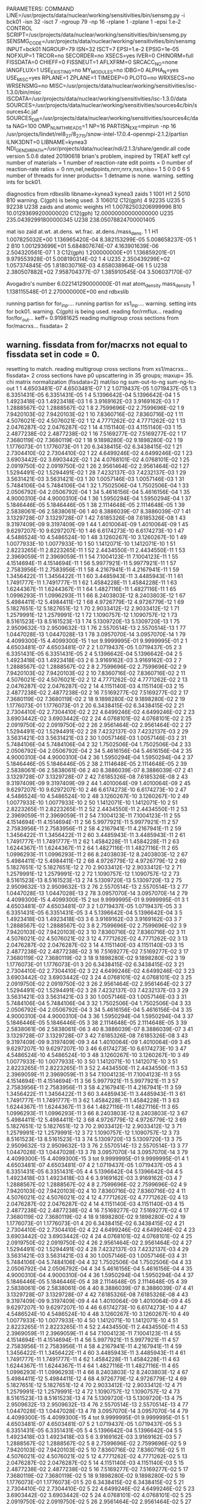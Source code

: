 PARAMETERS:
  COMMAND LINE=/usr/projects/data/nuclear/working/sensitivities/bin/sensmg.py -i bck01 -isn 32 -isct 7 -ngroup 79 -np 16 -rplane 1 -zplane 1 -epsi 1.e-2
  CONTROL SCRIPT=/usr/projects/data/nuclear/working/sensitivities/bin/sensmg.py
  SENSMG_CODE=/usr/projects/data/nuclear/working/sensitivities/bin/sensmg
  INPUT=bck01
  NGROUP=79
  ISN=32
  ISCT=7
  EPSI=1.e-2
  EPSIG=1e-05
  NOFXUP=1
  TRCOR=no
  SECORDER=no
  XSECS=yes
  IVER=0
  CHINORM=full
  FISSDATA=0
  CHIEFF=0
  FISSNEUT=1
  AFLXFRM=0
  SRCACC_NO=none
  IANGFLUX=1
  USE_EXISTING=no
  MY_MODULES=no
  IDBG=0
  ALPHA_N=yes
  USE_MISC=yes
  RPLANE=1
  ZPLANE=1
  TIMEDEP=0
  PLOTG=no
  WRXSECS=no
  WRSENSMG=no
  MISC=/usr/projects/data/nuclear/working/sensitivities/isc-1.3.0/bin/misc
  ISCDATA=/usr/projects/data/nuclear/working/sensitivities/isc-1.3.0/data
  SOURCES=/usr/projects/data/nuclear/working/sensitivities/sources4c/bin/sources4c.jaf
  SOURCES_DIR=/usr/projects/data/nuclear/working/sensitivities/sources4c/data
  NAG=100
  OMP_NUM_THREADS=1
  NP=16
  PARTISN_EXE=mpirun -np 16 /usr/projects/lindet/rel8_27/8_27_15/snow-intel-17.0.4-openmpi-2.1.2/partisn
  ILNK3DNT=0
  LIBNAME=kynea3
  NDI_GENDIR_PATH=/usr/projects/data/nuclear/ndi/2.1.3/share/gendir.all
code version 5.0.6    dated 20190618
brian's problem, inspired by TREAT
  keff
  cyl
number of materials =   1
number of reaction-rate edit points =   0
number of reaction-rate ratios =   0
 nm,nel,nedpoints,nrrr,nrrx,nxs,niso=      1      5      0      0      0      6      5
number of threads for inner products=   1
detname is none.
warning. setting ints for bck01.

diagnostics from rdbxslib
libname=kynea3
kynea3 zaids
  1    1001  H1
  2    5010  B10
warning. C(gph) is being used.
  3  106012  C12(gph)
  4   92235  U235
  5   92238  U238
zaids and atomic weights
H1             1.00782503206999996
B10           10.01293699200000020
C12(gph)      12.00000000000000000
U235         235.04392991800000345
U238         238.05078824700001405

   mat    iso   zaid         at.wt.           at.dens.         wt.frac.         at.dens./mass_dens.
     1     1             H1  1.007825032E+00  1.136965420E-04  8.382153299E-05  5.008658237E-05
     1     2            B10  1.001293699E+01  5.684807674E-07  4.163901639E-06  2.504320561E-07
     1     3       C12(gph)  1.200000000E+01  1.136859201E-01  9.979553928E-01  5.008190314E-02
     1     4           U235  2.350439299E+02  1.057374845E-05  1.818030716E-03  4.658038964E-06
     1     5           U238  2.380507882E+02  7.958704377E-07  1.385910545E-04  3.506037170E-07

  Avogadro's number 6.022141290000000E-01
   mat  atom_density     mass_density
     1  1.138115548E-01  2.270000000E+00
end rdbxslib

running partisn for for_inp....
running partisn for xs1_inp....
warning. setting ints for bck01.
warning. C(gph) is being used.
reading for/rmflux...
reading for/for_out...
keff=  0.91981625
reading multigroup cross sections from for/macrxs...
  fissdata= 2
** warning. fissdata from for/macrxs not equal to fissdata set in code = 0.
  resetting to match.
reading multigroup cross sections from xs1/macrxs...
  fissdata= 2
     cross sections have p0 upscattering in  35 groups; maxup= 35.
chi matrix normalization (fissdata=2)
  mat/iso  ng sum-out-to-ng  sum-ng-to-out
     1     1  4.6503481E-07  4.6503481E-07
     1     2  1.0719437E-05  1.0719437E-05
     1     3  6.3351431E-05  6.3351431E-05
     1     4  5.1396642E-04  5.1396642E-04
     1     5  1.4923418E-03  1.4923418E-03
     1     6  3.9169162E-03  3.9169162E-03
     1     7  1.2888567E-02  1.2888567E-02
     1     8  2.7599696E-02  2.7599696E-02
     1     9  7.9420103E-02  7.9420103E-02
     1    10  7.8360716E-02  7.8360716E-02
     1    11  4.5076021E-02  4.5076021E-02
     1    12  4.7771262E-02  4.7771262E-02
     1    13  2.0476287E-02  2.0476287E-02
     1    14  4.1151140E-03  4.1151140E-03
     1    15  2.4877238E-02  2.4877238E-02
     1    16  7.5169277E-02  7.5169277E-02
     1    17  7.3680119E-02  7.3680119E-02
     1    18  9.1898280E-02  9.1898280E-02
     1    19  1.1776073E-01  1.1776073E-01
     1    20  6.3438415E-02  6.3438415E-02
     1    21  2.7304410E-02  2.7304410E-02
     1    22  4.6499246E-02  4.6499246E-02
     1    23  3.6903442E-02  3.6903442E-02
     1    24  4.0768101E-02  4.0768101E-02
     1    25  2.0919750E-02  2.0919750E-02
     1    26  2.9561464E-02  2.9561464E-02
     1    27  1.5294491E-02  1.5294491E-02
     1    28  7.4232137E-03  7.4232137E-03
     1    29  3.5631421E-03  3.5631421E-03
     1    30  1.0057146E-03  1.0057146E-03
     1    31  5.7484106E-04  5.7484106E-04
     1    32  1.7502506E-04  1.7502506E-04
     1    33  2.0506792E-04  2.0506792E-04
     1    34  5.4616156E-04  5.4616156E-04
     1    35  4.9000310E-04  4.9000310E-04
     1    36  1.5950294E-04  1.5950294E-04
     1    37  5.1846446E-05  5.1846446E-05
     1    38  2.1114648E-05  2.1114648E-05
     1    39  2.5838061E-06  2.5838061E-06
     1    40  8.3886039E-07  8.3886039E-07
     1    41  3.1329728E-07  3.1329728E-07
     1    42  7.6185326E-08  7.6185326E-08
     1    43  9.3197409E-09  9.3197409E-09
     1    44  1.4010064E-09  1.4010064E-09
     1    45  9.6297207E-10  9.6297207E-10
     1    46  6.6174273E-10  6.6174273E-10
     1    47  4.5486524E-10  4.5486524E-10
     1    48  3.1260267E-10  3.1260267E-10
     1    49  1.0077933E-10  1.0077933E-10
     1    50  1.1412071E-10  1.1412071E-10
     1    51  2.8223265E-11  2.8223265E-11
     1    52  2.4434550E-11  2.4434550E-11
     1    53  2.3969059E-11  2.3969059E-11
     1    54  7.1004123E-11  7.1004123E-11
     1    55  4.1514694E-11  4.1514694E-11
     1    56  5.9977921E-11  5.9977921E-11
     1    57  2.7583956E-11  2.7583956E-11
     1    58  4.2167941E-11  4.2167941E-11
     1    59  1.3456422E-11  1.3456422E-11
     1    60  3.4485943E-11  3.4485943E-11
     1    61  1.7491777E-11  1.7491777E-11
     1    62  1.4584228E-11  1.4584228E-11
     1    63  1.6244367E-11  1.6244367E-11
     1    64  1.4827116E-11  1.4827116E-11
     1    65  1.0996293E-11  1.0996293E-11
     1    66  8.2403803E-12  8.2403803E-12
     1    67  5.4984411E-12  5.4984411E-12
     1    68  4.9726779E-12  4.9726779E-12
     1    69  5.1827651E-12  5.1827651E-12
     1    70  2.9033412E-12  2.9033412E-12
     1    71  1.2579991E-12  1.2579991E-12
     1    72  1.1090757E-12  1.1090757E-12
     1    73  8.5161523E-13  8.5161523E-13
     1    74  5.1309720E-13  5.1309720E-13
     1    75  2.9509632E-13  2.9509632E-13
     1    76  2.5570514E-13  2.5570514E-13
     1    77  1.0447028E-13  1.0447028E-13
     1    78  3.0957070E-14  3.0957070E-14
     1    79  4.4099300E-15  4.4099300E-15
     1   tot  9.9999995E-01  9.9999995E-01
     2     1  4.6503481E-07  4.6503481E-07
     2     2  1.0719437E-05  1.0719437E-05
     2     3  6.3351431E-05  6.3351431E-05
     2     4  5.1396642E-04  5.1396642E-04
     2     5  1.4923418E-03  1.4923418E-03
     2     6  3.9169162E-03  3.9169162E-03
     2     7  1.2888567E-02  1.2888567E-02
     2     8  2.7599696E-02  2.7599696E-02
     2     9  7.9420103E-02  7.9420103E-02
     2    10  7.8360716E-02  7.8360716E-02
     2    11  4.5076021E-02  4.5076021E-02
     2    12  4.7771262E-02  4.7771262E-02
     2    13  2.0476287E-02  2.0476287E-02
     2    14  4.1151140E-03  4.1151140E-03
     2    15  2.4877238E-02  2.4877238E-02
     2    16  7.5169277E-02  7.5169277E-02
     2    17  7.3680119E-02  7.3680119E-02
     2    18  9.1898280E-02  9.1898280E-02
     2    19  1.1776073E-01  1.1776073E-01
     2    20  6.3438415E-02  6.3438415E-02
     2    21  2.7304410E-02  2.7304410E-02
     2    22  4.6499246E-02  4.6499246E-02
     2    23  3.6903442E-02  3.6903442E-02
     2    24  4.0768101E-02  4.0768101E-02
     2    25  2.0919750E-02  2.0919750E-02
     2    26  2.9561464E-02  2.9561464E-02
     2    27  1.5294491E-02  1.5294491E-02
     2    28  7.4232137E-03  7.4232137E-03
     2    29  3.5631421E-03  3.5631421E-03
     2    30  1.0057146E-03  1.0057146E-03
     2    31  5.7484106E-04  5.7484106E-04
     2    32  1.7502506E-04  1.7502506E-04
     2    33  2.0506792E-04  2.0506792E-04
     2    34  5.4616156E-04  5.4616156E-04
     2    35  4.9000310E-04  4.9000310E-04
     2    36  1.5950294E-04  1.5950294E-04
     2    37  5.1846446E-05  5.1846446E-05
     2    38  2.1114648E-05  2.1114648E-05
     2    39  2.5838061E-06  2.5838061E-06
     2    40  8.3886039E-07  8.3886039E-07
     2    41  3.1329728E-07  3.1329728E-07
     2    42  7.6185326E-08  7.6185326E-08
     2    43  9.3197409E-09  9.3197409E-09
     2    44  1.4010064E-09  1.4010064E-09
     2    45  9.6297207E-10  9.6297207E-10
     2    46  6.6174273E-10  6.6174273E-10
     2    47  4.5486524E-10  4.5486524E-10
     2    48  3.1260267E-10  3.1260267E-10
     2    49  1.0077933E-10  1.0077933E-10
     2    50  1.1412071E-10  1.1412071E-10
     2    51  2.8223265E-11  2.8223265E-11
     2    52  2.4434550E-11  2.4434550E-11
     2    53  2.3969059E-11  2.3969059E-11
     2    54  7.1004123E-11  7.1004123E-11
     2    55  4.1514694E-11  4.1514694E-11
     2    56  5.9977921E-11  5.9977921E-11
     2    57  2.7583956E-11  2.7583956E-11
     2    58  4.2167941E-11  4.2167941E-11
     2    59  1.3456422E-11  1.3456422E-11
     2    60  3.4485943E-11  3.4485943E-11
     2    61  1.7491777E-11  1.7491777E-11
     2    62  1.4584228E-11  1.4584228E-11
     2    63  1.6244367E-11  1.6244367E-11
     2    64  1.4827116E-11  1.4827116E-11
     2    65  1.0996293E-11  1.0996293E-11
     2    66  8.2403803E-12  8.2403803E-12
     2    67  5.4984411E-12  5.4984411E-12
     2    68  4.9726779E-12  4.9726779E-12
     2    69  5.1827651E-12  5.1827651E-12
     2    70  2.9033412E-12  2.9033412E-12
     2    71  1.2579991E-12  1.2579991E-12
     2    72  1.1090757E-12  1.1090757E-12
     2    73  8.5161523E-13  8.5161523E-13
     2    74  5.1309720E-13  5.1309720E-13
     2    75  2.9509632E-13  2.9509632E-13
     2    76  2.5570514E-13  2.5570514E-13
     2    77  1.0447028E-13  1.0447028E-13
     2    78  3.0957070E-14  3.0957070E-14
     2    79  4.4099300E-15  4.4099300E-15
     2   tot  9.9999995E-01  9.9999995E-01
     3     1  4.6503481E-07  4.6503481E-07
     3     2  1.0719437E-05  1.0719437E-05
     3     3  6.3351431E-05  6.3351431E-05
     3     4  5.1396642E-04  5.1396642E-04
     3     5  1.4923418E-03  1.4923418E-03
     3     6  3.9169162E-03  3.9169162E-03
     3     7  1.2888567E-02  1.2888567E-02
     3     8  2.7599696E-02  2.7599696E-02
     3     9  7.9420103E-02  7.9420103E-02
     3    10  7.8360716E-02  7.8360716E-02
     3    11  4.5076021E-02  4.5076021E-02
     3    12  4.7771262E-02  4.7771262E-02
     3    13  2.0476287E-02  2.0476287E-02
     3    14  4.1151140E-03  4.1151140E-03
     3    15  2.4877238E-02  2.4877238E-02
     3    16  7.5169277E-02  7.5169277E-02
     3    17  7.3680119E-02  7.3680119E-02
     3    18  9.1898280E-02  9.1898280E-02
     3    19  1.1776073E-01  1.1776073E-01
     3    20  6.3438415E-02  6.3438415E-02
     3    21  2.7304410E-02  2.7304410E-02
     3    22  4.6499246E-02  4.6499246E-02
     3    23  3.6903442E-02  3.6903442E-02
     3    24  4.0768101E-02  4.0768101E-02
     3    25  2.0919750E-02  2.0919750E-02
     3    26  2.9561464E-02  2.9561464E-02
     3    27  1.5294491E-02  1.5294491E-02
     3    28  7.4232137E-03  7.4232137E-03
     3    29  3.5631421E-03  3.5631421E-03
     3    30  1.0057146E-03  1.0057146E-03
     3    31  5.7484106E-04  5.7484106E-04
     3    32  1.7502506E-04  1.7502506E-04
     3    33  2.0506792E-04  2.0506792E-04
     3    34  5.4616156E-04  5.4616156E-04
     3    35  4.9000310E-04  4.9000310E-04
     3    36  1.5950294E-04  1.5950294E-04
     3    37  5.1846446E-05  5.1846446E-05
     3    38  2.1114648E-05  2.1114648E-05
     3    39  2.5838061E-06  2.5838061E-06
     3    40  8.3886039E-07  8.3886039E-07
     3    41  3.1329728E-07  3.1329728E-07
     3    42  7.6185326E-08  7.6185326E-08
     3    43  9.3197409E-09  9.3197409E-09
     3    44  1.4010064E-09  1.4010064E-09
     3    45  9.6297207E-10  9.6297207E-10
     3    46  6.6174273E-10  6.6174273E-10
     3    47  4.5486524E-10  4.5486524E-10
     3    48  3.1260267E-10  3.1260267E-10
     3    49  1.0077933E-10  1.0077933E-10
     3    50  1.1412071E-10  1.1412071E-10
     3    51  2.8223265E-11  2.8223265E-11
     3    52  2.4434550E-11  2.4434550E-11
     3    53  2.3969059E-11  2.3969059E-11
     3    54  7.1004123E-11  7.1004123E-11
     3    55  4.1514694E-11  4.1514694E-11
     3    56  5.9977921E-11  5.9977921E-11
     3    57  2.7583956E-11  2.7583956E-11
     3    58  4.2167941E-11  4.2167941E-11
     3    59  1.3456422E-11  1.3456422E-11
     3    60  3.4485943E-11  3.4485943E-11
     3    61  1.7491777E-11  1.7491777E-11
     3    62  1.4584228E-11  1.4584228E-11
     3    63  1.6244367E-11  1.6244367E-11
     3    64  1.4827116E-11  1.4827116E-11
     3    65  1.0996293E-11  1.0996293E-11
     3    66  8.2403803E-12  8.2403803E-12
     3    67  5.4984411E-12  5.4984411E-12
     3    68  4.9726779E-12  4.9726779E-12
     3    69  5.1827651E-12  5.1827651E-12
     3    70  2.9033412E-12  2.9033412E-12
     3    71  1.2579991E-12  1.2579991E-12
     3    72  1.1090757E-12  1.1090757E-12
     3    73  8.5161523E-13  8.5161523E-13
     3    74  5.1309720E-13  5.1309720E-13
     3    75  2.9509632E-13  2.9509632E-13
     3    76  2.5570514E-13  2.5570514E-13
     3    77  1.0447028E-13  1.0447028E-13
     3    78  3.0957070E-14  3.0957070E-14
     3    79  4.4099300E-15  4.4099300E-15
     3   tot  9.9999995E-01  9.9999995E-01
     4     1  4.6503481E-07  4.6503481E-07
     4     2  1.0719437E-05  1.0719437E-05
     4     3  6.3351431E-05  6.3351431E-05
     4     4  5.1396642E-04  5.1396642E-04
     4     5  1.4923418E-03  1.4923418E-03
     4     6  3.9169162E-03  3.9169162E-03
     4     7  1.2888567E-02  1.2888567E-02
     4     8  2.7599696E-02  2.7599696E-02
     4     9  7.9420103E-02  7.9420103E-02
     4    10  7.8360716E-02  7.8360716E-02
     4    11  4.5076021E-02  4.5076021E-02
     4    12  4.7771262E-02  4.7771262E-02
     4    13  2.0476287E-02  2.0476287E-02
     4    14  4.1151140E-03  4.1151140E-03
     4    15  2.4877238E-02  2.4877238E-02
     4    16  7.5169277E-02  7.5169277E-02
     4    17  7.3680119E-02  7.3680119E-02
     4    18  9.1898280E-02  9.1898280E-02
     4    19  1.1776073E-01  1.1776073E-01
     4    20  6.3438415E-02  6.3438415E-02
     4    21  2.7304410E-02  2.7304410E-02
     4    22  4.6499246E-02  4.6499246E-02
     4    23  3.6903442E-02  3.6903442E-02
     4    24  4.0768101E-02  4.0768101E-02
     4    25  2.0919750E-02  2.0919750E-02
     4    26  2.9561464E-02  2.9561464E-02
     4    27  1.5294491E-02  1.5294491E-02
     4    28  7.4232137E-03  7.4232137E-03
     4    29  3.5631421E-03  3.5631421E-03
     4    30  1.0057146E-03  1.0057146E-03
     4    31  5.7484106E-04  5.7484106E-04
     4    32  1.7502506E-04  1.7502506E-04
     4    33  2.0506792E-04  2.0506792E-04
     4    34  5.4616156E-04  5.4616156E-04
     4    35  4.9000310E-04  4.9000310E-04
     4    36  1.5950294E-04  1.5950294E-04
     4    37  5.1846446E-05  5.1846446E-05
     4    38  2.1114648E-05  2.1114648E-05
     4    39  2.5838061E-06  2.5838061E-06
     4    40  8.3886039E-07  8.3886039E-07
     4    41  3.1329728E-07  3.1329728E-07
     4    42  7.6185326E-08  7.6185326E-08
     4    43  9.3197409E-09  9.3197409E-09
     4    44  1.4010064E-09  1.4010064E-09
     4    45  9.6297207E-10  9.6297207E-10
     4    46  6.6174273E-10  6.6174273E-10
     4    47  4.5486524E-10  4.5486524E-10
     4    48  3.1260267E-10  3.1260267E-10
     4    49  1.0077933E-10  1.0077933E-10
     4    50  1.1412071E-10  1.1412071E-10
     4    51  2.8223265E-11  2.8223265E-11
     4    52  2.4434550E-11  2.4434550E-11
     4    53  2.3969059E-11  2.3969059E-11
     4    54  7.1004123E-11  7.1004123E-11
     4    55  4.1514694E-11  4.1514694E-11
     4    56  5.9977921E-11  5.9977921E-11
     4    57  2.7583956E-11  2.7583956E-11
     4    58  4.2167941E-11  4.2167941E-11
     4    59  1.3456422E-11  1.3456422E-11
     4    60  3.4485943E-11  3.4485943E-11
     4    61  1.7491777E-11  1.7491777E-11
     4    62  1.4584228E-11  1.4584228E-11
     4    63  1.6244367E-11  1.6244367E-11
     4    64  1.4827116E-11  1.4827116E-11
     4    65  1.0996293E-11  1.0996293E-11
     4    66  8.2403803E-12  8.2403803E-12
     4    67  5.4984411E-12  5.4984411E-12
     4    68  4.9726779E-12  4.9726779E-12
     4    69  5.1827651E-12  5.1827651E-12
     4    70  2.9033412E-12  2.9033412E-12
     4    71  1.2579991E-12  1.2579991E-12
     4    72  1.1090757E-12  1.1090757E-12
     4    73  8.5161523E-13  8.5161523E-13
     4    74  5.1309720E-13  5.1309720E-13
     4    75  2.9509632E-13  2.9509632E-13
     4    76  2.5570514E-13  2.5570514E-13
     4    77  1.0447028E-13  1.0447028E-13
     4    78  3.0957070E-14  3.0957070E-14
     4    79  4.4099300E-15  4.4099300E-15
     4   tot  9.9999995E-01  9.9999995E-01
     5     1  4.6503481E-07  4.6503481E-07
     5     2  1.0719437E-05  1.0719437E-05
     5     3  6.3351431E-05  6.3351431E-05
     5     4  5.1396642E-04  5.1396642E-04
     5     5  1.4923418E-03  1.4923418E-03
     5     6  3.9169162E-03  3.9169162E-03
     5     7  1.2888567E-02  1.2888567E-02
     5     8  2.7599696E-02  2.7599696E-02
     5     9  7.9420103E-02  7.9420103E-02
     5    10  7.8360716E-02  7.8360716E-02
     5    11  4.5076021E-02  4.5076021E-02
     5    12  4.7771262E-02  4.7771262E-02
     5    13  2.0476287E-02  2.0476287E-02
     5    14  4.1151140E-03  4.1151140E-03
     5    15  2.4877238E-02  2.4877238E-02
     5    16  7.5169277E-02  7.5169277E-02
     5    17  7.3680119E-02  7.3680119E-02
     5    18  9.1898280E-02  9.1898280E-02
     5    19  1.1776073E-01  1.1776073E-01
     5    20  6.3438415E-02  6.3438415E-02
     5    21  2.7304410E-02  2.7304410E-02
     5    22  4.6499246E-02  4.6499246E-02
     5    23  3.6903442E-02  3.6903442E-02
     5    24  4.0768101E-02  4.0768101E-02
     5    25  2.0919750E-02  2.0919750E-02
     5    26  2.9561464E-02  2.9561464E-02
     5    27  1.5294491E-02  1.5294491E-02
     5    28  7.4232137E-03  7.4232137E-03
     5    29  3.5631421E-03  3.5631421E-03
     5    30  1.0057146E-03  1.0057146E-03
     5    31  5.7484106E-04  5.7484106E-04
     5    32  1.7502506E-04  1.7502506E-04
     5    33  2.0506792E-04  2.0506792E-04
     5    34  5.4616156E-04  5.4616156E-04
     5    35  4.9000310E-04  4.9000310E-04
     5    36  1.5950294E-04  1.5950294E-04
     5    37  5.1846446E-05  5.1846446E-05
     5    38  2.1114648E-05  2.1114648E-05
     5    39  2.5838061E-06  2.5838061E-06
     5    40  8.3886039E-07  8.3886039E-07
     5    41  3.1329728E-07  3.1329728E-07
     5    42  7.6185326E-08  7.6185326E-08
     5    43  9.3197409E-09  9.3197409E-09
     5    44  1.4010064E-09  1.4010064E-09
     5    45  9.6297207E-10  9.6297207E-10
     5    46  6.6174273E-10  6.6174273E-10
     5    47  4.5486524E-10  4.5486524E-10
     5    48  3.1260267E-10  3.1260267E-10
     5    49  1.0077933E-10  1.0077933E-10
     5    50  1.1412071E-10  1.1412071E-10
     5    51  2.8223265E-11  2.8223265E-11
     5    52  2.4434550E-11  2.4434550E-11
     5    53  2.3969059E-11  2.3969059E-11
     5    54  7.1004123E-11  7.1004123E-11
     5    55  4.1514694E-11  4.1514694E-11
     5    56  5.9977921E-11  5.9977921E-11
     5    57  2.7583956E-11  2.7583956E-11
     5    58  4.2167941E-11  4.2167941E-11
     5    59  1.3456422E-11  1.3456422E-11
     5    60  3.4485943E-11  3.4485943E-11
     5    61  1.7491777E-11  1.7491777E-11
     5    62  1.4584228E-11  1.4584228E-11
     5    63  1.6244367E-11  1.6244367E-11
     5    64  1.4827116E-11  1.4827116E-11
     5    65  1.0996293E-11  1.0996293E-11
     5    66  8.2403803E-12  8.2403803E-12
     5    67  5.4984411E-12  5.4984411E-12
     5    68  4.9726779E-12  4.9726779E-12
     5    69  5.1827651E-12  5.1827651E-12
     5    70  2.9033412E-12  2.9033412E-12
     5    71  1.2579991E-12  1.2579991E-12
     5    72  1.1090757E-12  1.1090757E-12
     5    73  8.5161523E-13  8.5161523E-13
     5    74  5.1309720E-13  5.1309720E-13
     5    75  2.9509632E-13  2.9509632E-13
     5    76  2.5570514E-13  2.5570514E-13
     5    77  1.0447028E-13  1.0447028E-13
     5    78  3.0957070E-14  3.0957070E-14
     5    79  4.4099300E-15  4.4099300E-15
     5   tot  9.9999995E-01  9.9999995E-01
     6     1  4.6503481E-07  4.6503481E-07
     6     2  1.0719437E-05  1.0719437E-05
     6     3  6.3351431E-05  6.3351431E-05
     6     4  5.1396642E-04  5.1396642E-04
     6     5  1.4923418E-03  1.4923418E-03
     6     6  3.9169162E-03  3.9169162E-03
     6     7  1.2888567E-02  1.2888567E-02
     6     8  2.7599696E-02  2.7599696E-02
     6     9  7.9420103E-02  7.9420103E-02
     6    10  7.8360716E-02  7.8360716E-02
     6    11  4.5076021E-02  4.5076021E-02
     6    12  4.7771262E-02  4.7771262E-02
     6    13  2.0476287E-02  2.0476287E-02
     6    14  4.1151140E-03  4.1151140E-03
     6    15  2.4877238E-02  2.4877238E-02
     6    16  7.5169277E-02  7.5169277E-02
     6    17  7.3680119E-02  7.3680119E-02
     6    18  9.1898280E-02  9.1898280E-02
     6    19  1.1776073E-01  1.1776073E-01
     6    20  6.3438415E-02  6.3438415E-02
     6    21  2.7304410E-02  2.7304410E-02
     6    22  4.6499246E-02  4.6499246E-02
     6    23  3.6903442E-02  3.6903442E-02
     6    24  4.0768101E-02  4.0768101E-02
     6    25  2.0919750E-02  2.0919750E-02
     6    26  2.9561464E-02  2.9561464E-02
     6    27  1.5294491E-02  1.5294491E-02
     6    28  7.4232137E-03  7.4232137E-03
     6    29  3.5631421E-03  3.5631421E-03
     6    30  1.0057146E-03  1.0057146E-03
     6    31  5.7484106E-04  5.7484106E-04
     6    32  1.7502506E-04  1.7502506E-04
     6    33  2.0506792E-04  2.0506792E-04
     6    34  5.4616156E-04  5.4616156E-04
     6    35  4.9000310E-04  4.9000310E-04
     6    36  1.5950294E-04  1.5950294E-04
     6    37  5.1846446E-05  5.1846446E-05
     6    38  2.1114648E-05  2.1114648E-05
     6    39  2.5838061E-06  2.5838061E-06
     6    40  8.3886039E-07  8.3886039E-07
     6    41  3.1329728E-07  3.1329728E-07
     6    42  7.6185326E-08  7.6185326E-08
     6    43  9.3197409E-09  9.3197409E-09
     6    44  1.4010064E-09  1.4010064E-09
     6    45  9.6297207E-10  9.6297207E-10
     6    46  6.6174273E-10  6.6174273E-10
     6    47  4.5486524E-10  4.5486524E-10
     6    48  3.1260267E-10  3.1260267E-10
     6    49  1.0077933E-10  1.0077933E-10
     6    50  1.1412071E-10  1.1412071E-10
     6    51  2.8223265E-11  2.8223265E-11
     6    52  2.4434550E-11  2.4434550E-11
     6    53  2.3969059E-11  2.3969059E-11
     6    54  7.1004123E-11  7.1004123E-11
     6    55  4.1514694E-11  4.1514694E-11
     6    56  5.9977921E-11  5.9977921E-11
     6    57  2.7583956E-11  2.7583956E-11
     6    58  4.2167941E-11  4.2167941E-11
     6    59  1.3456422E-11  1.3456422E-11
     6    60  3.4485943E-11  3.4485943E-11
     6    61  1.7491777E-11  1.7491777E-11
     6    62  1.4584228E-11  1.4584228E-11
     6    63  1.6244367E-11  1.6244367E-11
     6    64  1.4827116E-11  1.4827116E-11
     6    65  1.0996293E-11  1.0996293E-11
     6    66  8.2403803E-12  8.2403803E-12
     6    67  5.4984411E-12  5.4984411E-12
     6    68  4.9726779E-12  4.9726779E-12
     6    69  5.1827651E-12  5.1827651E-12
     6    70  2.9033412E-12  2.9033412E-12
     6    71  1.2579991E-12  1.2579991E-12
     6    72  1.1090757E-12  1.1090757E-12
     6    73  8.5161523E-13  8.5161523E-13
     6    74  5.1309720E-13  5.1309720E-13
     6    75  2.9509632E-13  2.9509632E-13
     6    76  2.5570514E-13  2.5570514E-13
     6    77  1.0447028E-13  1.0447028E-13
     6    78  3.0957070E-14  3.0957070E-14
     6    79  4.4099300E-15  4.4099300E-15
     6   tot  9.9999995E-01  9.9999995E-01
reading multigroup cross sections from xs1/snxedt...

  available reactions (hed)
    1  chi
    2  nusigf
    3  total
    4  abs
warning. no n-fiss or (n,F) found in snxedt.
warning. no mend5 or (n,g) found in snxedt.
warning. no mend1 or (n,n) found in snxedt.
warning. no mend2 or (n,n') found in snxedt.
comment. no edits for adjoint for eigenvalues.
running partisn for adj_inp....
warning. setting ints for bck01.
warning. C(gph) is being used.
reading for/rmflux...
reading for/for_out...
keff=  0.91981625
reading adj/adj_out...
forward_keff=  0.91981625  adjoint_keff=  0.88510170  adjoint/forward=  0.96225926
reading multigroup cross sections from for/macrxs...
  fissdata= 2
** warning. fissdata from for/macrxs not equal to fissdata set in code = 0.
  resetting to match.
reading multigroup cross sections from xs1/macrxs...
  fissdata= 2
     cross sections have p0 upscattering in  35 groups; maxup= 35.
reading multigroup cross sections from xs1/snxedt...
warning. no n-fiss or (n,F) found in snxedt.
warning. no mend5 or (n,g) found in snxedt.
warning. no mend1 or (n,n) found in snxedt.
warning. no mend2 or (n,n') found in snxedt.
reading adj/amflux...

writing sensitivities to file sens_k_x.
 <psi*, F psi> using fmom and amom:  1.034522E-06

writing sensitivities to file sens_k_r.

writing derivatives to file sens_k_r.
reading for/bsleft-000000 for quadrature...
reading for/bsleft-000000...
reading adj/bsleft-000000...
forward current on radial surface   1: j+, j-  3.005636E-01  0.000000E+00
adjoint current on radial surface   1: j+, j-  2.772846E-01  0.000000E+00
reading for/bsbot-000000...
reading adj/bsbot-000000...
forward current on axial surface   1: j+, j-  2.616515E-02  0.000000E+00
adjoint current on axial surface   1: j+, j-  2.465603E-02  0.000000E+00
no sens_rr file because there are no reaction rates specified.
end of sensmg script
